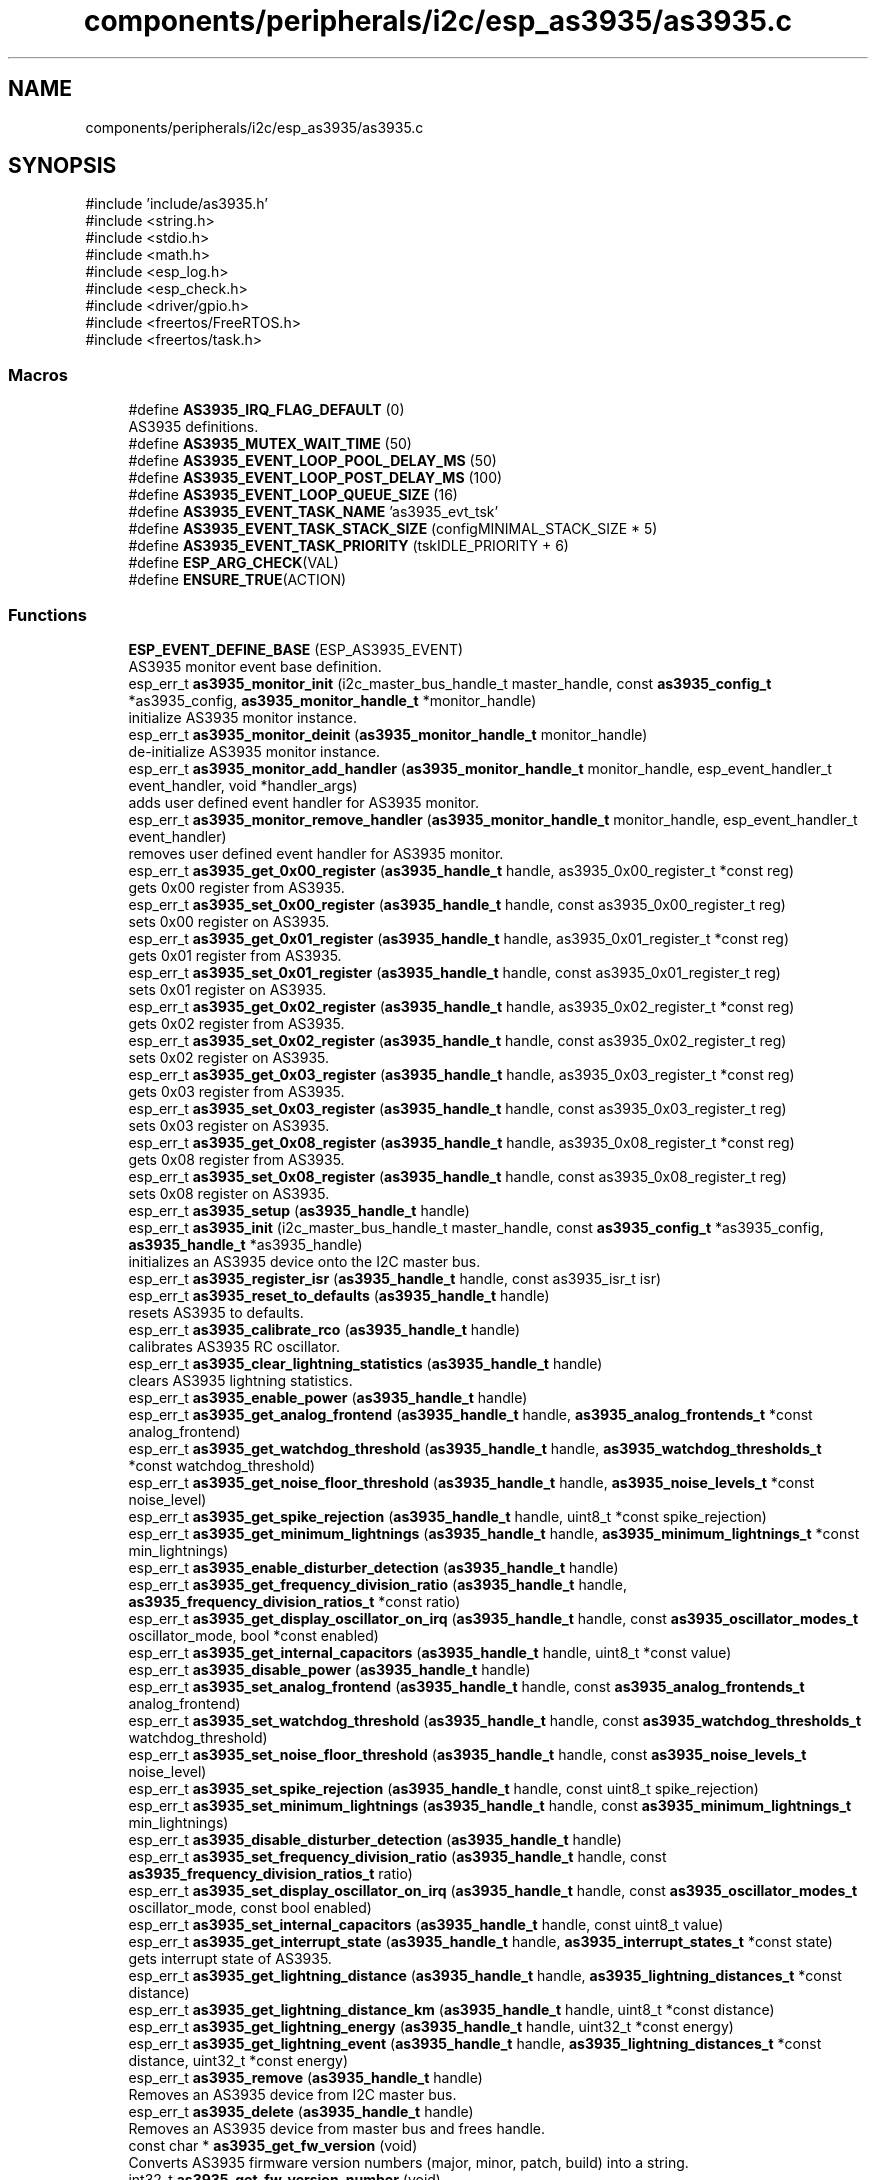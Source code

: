 .TH "components/peripherals/i2c/esp_as3935/as3935.c" 3 "ESP-IDF Components by K0I05" \" -*- nroff -*-
.ad l
.nh
.SH NAME
components/peripherals/i2c/esp_as3935/as3935.c
.SH SYNOPSIS
.br
.PP
\fR#include 'include/as3935\&.h'\fP
.br
\fR#include <string\&.h>\fP
.br
\fR#include <stdio\&.h>\fP
.br
\fR#include <math\&.h>\fP
.br
\fR#include <esp_log\&.h>\fP
.br
\fR#include <esp_check\&.h>\fP
.br
\fR#include <driver/gpio\&.h>\fP
.br
\fR#include <freertos/FreeRTOS\&.h>\fP
.br
\fR#include <freertos/task\&.h>\fP
.br

.SS "Macros"

.in +1c
.ti -1c
.RI "#define \fBAS3935_IRQ_FLAG_DEFAULT\fP   (0)"
.br
.RI "AS3935 definitions\&. "
.ti -1c
.RI "#define \fBAS3935_MUTEX_WAIT_TIME\fP   (50)"
.br
.ti -1c
.RI "#define \fBAS3935_EVENT_LOOP_POOL_DELAY_MS\fP   (50)"
.br
.ti -1c
.RI "#define \fBAS3935_EVENT_LOOP_POST_DELAY_MS\fP   (100)"
.br
.ti -1c
.RI "#define \fBAS3935_EVENT_LOOP_QUEUE_SIZE\fP   (16)"
.br
.ti -1c
.RI "#define \fBAS3935_EVENT_TASK_NAME\fP   'as3935_evt_tsk'"
.br
.ti -1c
.RI "#define \fBAS3935_EVENT_TASK_STACK_SIZE\fP   (configMINIMAL_STACK_SIZE * 5)"
.br
.ti -1c
.RI "#define \fBAS3935_EVENT_TASK_PRIORITY\fP   (tskIDLE_PRIORITY + 6)"
.br
.ti -1c
.RI "#define \fBESP_ARG_CHECK\fP(VAL)"
.br
.ti -1c
.RI "#define \fBENSURE_TRUE\fP(ACTION)"
.br
.in -1c
.SS "Functions"

.in +1c
.ti -1c
.RI "\fBESP_EVENT_DEFINE_BASE\fP (ESP_AS3935_EVENT)"
.br
.RI "AS3935 monitor event base definition\&. "
.ti -1c
.RI "esp_err_t \fBas3935_monitor_init\fP (i2c_master_bus_handle_t master_handle, const \fBas3935_config_t\fP *as3935_config, \fBas3935_monitor_handle_t\fP *monitor_handle)"
.br
.RI "initialize AS3935 monitor instance\&. "
.ti -1c
.RI "esp_err_t \fBas3935_monitor_deinit\fP (\fBas3935_monitor_handle_t\fP monitor_handle)"
.br
.RI "de-initialize AS3935 monitor instance\&. "
.ti -1c
.RI "esp_err_t \fBas3935_monitor_add_handler\fP (\fBas3935_monitor_handle_t\fP monitor_handle, esp_event_handler_t event_handler, void *handler_args)"
.br
.RI "adds user defined event handler for AS3935 monitor\&. "
.ti -1c
.RI "esp_err_t \fBas3935_monitor_remove_handler\fP (\fBas3935_monitor_handle_t\fP monitor_handle, esp_event_handler_t event_handler)"
.br
.RI "removes user defined event handler for AS3935 monitor\&. "
.ti -1c
.RI "esp_err_t \fBas3935_get_0x00_register\fP (\fBas3935_handle_t\fP handle, as3935_0x00_register_t *const reg)"
.br
.RI "gets 0x00 register from AS3935\&. "
.ti -1c
.RI "esp_err_t \fBas3935_set_0x00_register\fP (\fBas3935_handle_t\fP handle, const as3935_0x00_register_t reg)"
.br
.RI "sets 0x00 register on AS3935\&. "
.ti -1c
.RI "esp_err_t \fBas3935_get_0x01_register\fP (\fBas3935_handle_t\fP handle, as3935_0x01_register_t *const reg)"
.br
.RI "gets 0x01 register from AS3935\&. "
.ti -1c
.RI "esp_err_t \fBas3935_set_0x01_register\fP (\fBas3935_handle_t\fP handle, const as3935_0x01_register_t reg)"
.br
.RI "sets 0x01 register on AS3935\&. "
.ti -1c
.RI "esp_err_t \fBas3935_get_0x02_register\fP (\fBas3935_handle_t\fP handle, as3935_0x02_register_t *const reg)"
.br
.RI "gets 0x02 register from AS3935\&. "
.ti -1c
.RI "esp_err_t \fBas3935_set_0x02_register\fP (\fBas3935_handle_t\fP handle, const as3935_0x02_register_t reg)"
.br
.RI "sets 0x02 register on AS3935\&. "
.ti -1c
.RI "esp_err_t \fBas3935_get_0x03_register\fP (\fBas3935_handle_t\fP handle, as3935_0x03_register_t *const reg)"
.br
.RI "gets 0x03 register from AS3935\&. "
.ti -1c
.RI "esp_err_t \fBas3935_set_0x03_register\fP (\fBas3935_handle_t\fP handle, const as3935_0x03_register_t reg)"
.br
.RI "sets 0x03 register on AS3935\&. "
.ti -1c
.RI "esp_err_t \fBas3935_get_0x08_register\fP (\fBas3935_handle_t\fP handle, as3935_0x08_register_t *const reg)"
.br
.RI "gets 0x08 register from AS3935\&. "
.ti -1c
.RI "esp_err_t \fBas3935_set_0x08_register\fP (\fBas3935_handle_t\fP handle, const as3935_0x08_register_t reg)"
.br
.RI "sets 0x08 register on AS3935\&. "
.ti -1c
.RI "esp_err_t \fBas3935_setup\fP (\fBas3935_handle_t\fP handle)"
.br
.ti -1c
.RI "esp_err_t \fBas3935_init\fP (i2c_master_bus_handle_t master_handle, const \fBas3935_config_t\fP *as3935_config, \fBas3935_handle_t\fP *as3935_handle)"
.br
.RI "initializes an AS3935 device onto the I2C master bus\&. "
.ti -1c
.RI "esp_err_t \fBas3935_register_isr\fP (\fBas3935_handle_t\fP handle, const as3935_isr_t isr)"
.br
.ti -1c
.RI "esp_err_t \fBas3935_reset_to_defaults\fP (\fBas3935_handle_t\fP handle)"
.br
.RI "resets AS3935 to defaults\&. "
.ti -1c
.RI "esp_err_t \fBas3935_calibrate_rco\fP (\fBas3935_handle_t\fP handle)"
.br
.RI "calibrates AS3935 RC oscillator\&. "
.ti -1c
.RI "esp_err_t \fBas3935_clear_lightning_statistics\fP (\fBas3935_handle_t\fP handle)"
.br
.RI "clears AS3935 lightning statistics\&. "
.ti -1c
.RI "esp_err_t \fBas3935_enable_power\fP (\fBas3935_handle_t\fP handle)"
.br
.ti -1c
.RI "esp_err_t \fBas3935_get_analog_frontend\fP (\fBas3935_handle_t\fP handle, \fBas3935_analog_frontends_t\fP *const analog_frontend)"
.br
.ti -1c
.RI "esp_err_t \fBas3935_get_watchdog_threshold\fP (\fBas3935_handle_t\fP handle, \fBas3935_watchdog_thresholds_t\fP *const watchdog_threshold)"
.br
.ti -1c
.RI "esp_err_t \fBas3935_get_noise_floor_threshold\fP (\fBas3935_handle_t\fP handle, \fBas3935_noise_levels_t\fP *const noise_level)"
.br
.ti -1c
.RI "esp_err_t \fBas3935_get_spike_rejection\fP (\fBas3935_handle_t\fP handle, uint8_t *const spike_rejection)"
.br
.ti -1c
.RI "esp_err_t \fBas3935_get_minimum_lightnings\fP (\fBas3935_handle_t\fP handle, \fBas3935_minimum_lightnings_t\fP *const min_lightnings)"
.br
.ti -1c
.RI "esp_err_t \fBas3935_enable_disturber_detection\fP (\fBas3935_handle_t\fP handle)"
.br
.ti -1c
.RI "esp_err_t \fBas3935_get_frequency_division_ratio\fP (\fBas3935_handle_t\fP handle, \fBas3935_frequency_division_ratios_t\fP *const ratio)"
.br
.ti -1c
.RI "esp_err_t \fBas3935_get_display_oscillator_on_irq\fP (\fBas3935_handle_t\fP handle, const \fBas3935_oscillator_modes_t\fP oscillator_mode, bool *const enabled)"
.br
.ti -1c
.RI "esp_err_t \fBas3935_get_internal_capacitors\fP (\fBas3935_handle_t\fP handle, uint8_t *const value)"
.br
.ti -1c
.RI "esp_err_t \fBas3935_disable_power\fP (\fBas3935_handle_t\fP handle)"
.br
.ti -1c
.RI "esp_err_t \fBas3935_set_analog_frontend\fP (\fBas3935_handle_t\fP handle, const \fBas3935_analog_frontends_t\fP analog_frontend)"
.br
.ti -1c
.RI "esp_err_t \fBas3935_set_watchdog_threshold\fP (\fBas3935_handle_t\fP handle, const \fBas3935_watchdog_thresholds_t\fP watchdog_threshold)"
.br
.ti -1c
.RI "esp_err_t \fBas3935_set_noise_floor_threshold\fP (\fBas3935_handle_t\fP handle, const \fBas3935_noise_levels_t\fP noise_level)"
.br
.ti -1c
.RI "esp_err_t \fBas3935_set_spike_rejection\fP (\fBas3935_handle_t\fP handle, const uint8_t spike_rejection)"
.br
.ti -1c
.RI "esp_err_t \fBas3935_set_minimum_lightnings\fP (\fBas3935_handle_t\fP handle, const \fBas3935_minimum_lightnings_t\fP min_lightnings)"
.br
.ti -1c
.RI "esp_err_t \fBas3935_disable_disturber_detection\fP (\fBas3935_handle_t\fP handle)"
.br
.ti -1c
.RI "esp_err_t \fBas3935_set_frequency_division_ratio\fP (\fBas3935_handle_t\fP handle, const \fBas3935_frequency_division_ratios_t\fP ratio)"
.br
.ti -1c
.RI "esp_err_t \fBas3935_set_display_oscillator_on_irq\fP (\fBas3935_handle_t\fP handle, const \fBas3935_oscillator_modes_t\fP oscillator_mode, const bool enabled)"
.br
.ti -1c
.RI "esp_err_t \fBas3935_set_internal_capacitors\fP (\fBas3935_handle_t\fP handle, const uint8_t value)"
.br
.ti -1c
.RI "esp_err_t \fBas3935_get_interrupt_state\fP (\fBas3935_handle_t\fP handle, \fBas3935_interrupt_states_t\fP *const state)"
.br
.RI "gets interrupt state of AS3935\&. "
.ti -1c
.RI "esp_err_t \fBas3935_get_lightning_distance\fP (\fBas3935_handle_t\fP handle, \fBas3935_lightning_distances_t\fP *const distance)"
.br
.ti -1c
.RI "esp_err_t \fBas3935_get_lightning_distance_km\fP (\fBas3935_handle_t\fP handle, uint8_t *const distance)"
.br
.ti -1c
.RI "esp_err_t \fBas3935_get_lightning_energy\fP (\fBas3935_handle_t\fP handle, uint32_t *const energy)"
.br
.ti -1c
.RI "esp_err_t \fBas3935_get_lightning_event\fP (\fBas3935_handle_t\fP handle, \fBas3935_lightning_distances_t\fP *const distance, uint32_t *const energy)"
.br
.ti -1c
.RI "esp_err_t \fBas3935_remove\fP (\fBas3935_handle_t\fP handle)"
.br
.RI "Removes an AS3935 device from I2C master bus\&. "
.ti -1c
.RI "esp_err_t \fBas3935_delete\fP (\fBas3935_handle_t\fP handle)"
.br
.RI "Removes an AS3935 device from master bus and frees handle\&. "
.ti -1c
.RI "const char * \fBas3935_get_fw_version\fP (void)"
.br
.RI "Converts AS3935 firmware version numbers (major, minor, patch, build) into a string\&. "
.ti -1c
.RI "int32_t \fBas3935_get_fw_version_number\fP (void)"
.br
.RI "Converts AS3935 firmware version numbers (major, minor, patch) into an integer value\&. "
.in -1c
.SH "Detailed Description"
.PP 
ESP-IDF driver for AS3935 lightning detection sensor

.PP
Ported from esp-open-rtos

.PP
Copyright (c) 2024 Eric Gionet (gionet.c.eric@gmail.com)

.PP
MIT Licensed as described in the file LICENSE 
.SH "Macro Definition Documentation"
.PP 
.SS "#define ENSURE_TRUE( ACTION)"
\fBValue:\fP
.nf
do { BaseType_t __res = (ACTION); assert(__res == pdTRUE); (void)__res; } while (0)
.PP
.fi

.SS "#define ESP_ARG_CHECK( VAL)"
\fBValue:\fP
.nf
do { if (!(VAL)) return ESP_ERR_INVALID_ARG; } while (0)
.PP
.fi
macro definitions 
.SH "Author"
.PP 
Generated automatically by Doxygen for ESP-IDF Components by K0I05 from the source code\&.
